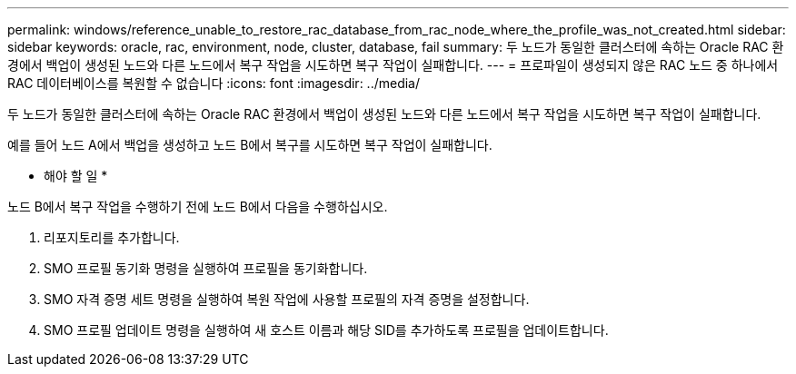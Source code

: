 ---
permalink: windows/reference_unable_to_restore_rac_database_from_rac_node_where_the_profile_was_not_created.html 
sidebar: sidebar 
keywords: oracle, rac, environment, node, cluster, database, fail 
summary: 두 노드가 동일한 클러스터에 속하는 Oracle RAC 환경에서 백업이 생성된 노드와 다른 노드에서 복구 작업을 시도하면 복구 작업이 실패합니다. 
---
= 프로파일이 생성되지 않은 RAC 노드 중 하나에서 RAC 데이터베이스를 복원할 수 없습니다
:icons: font
:imagesdir: ../media/


[role="lead"]
두 노드가 동일한 클러스터에 속하는 Oracle RAC 환경에서 백업이 생성된 노드와 다른 노드에서 복구 작업을 시도하면 복구 작업이 실패합니다.

예를 들어 노드 A에서 백업을 생성하고 노드 B에서 복구를 시도하면 복구 작업이 실패합니다.

* 해야 할 일 *

노드 B에서 복구 작업을 수행하기 전에 노드 B에서 다음을 수행하십시오.

. 리포지토리를 추가합니다.
. SMO 프로필 동기화 명령을 실행하여 프로필을 동기화합니다.
. SMO 자격 증명 세트 명령을 실행하여 복원 작업에 사용할 프로필의 자격 증명을 설정합니다.
. SMO 프로필 업데이트 명령을 실행하여 새 호스트 이름과 해당 SID를 추가하도록 프로필을 업데이트합니다.

